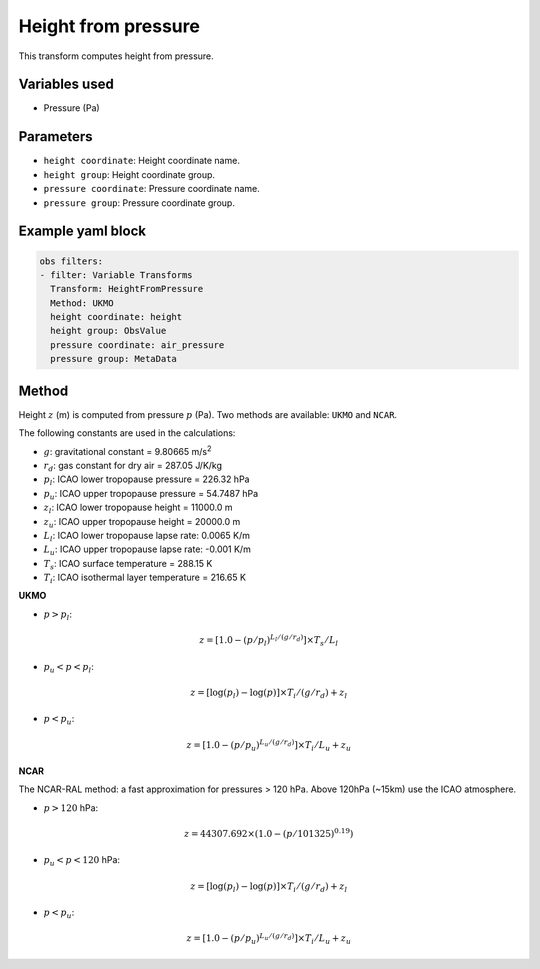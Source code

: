 
.. _VT-heightfrompressure:

====================
Height from pressure
====================

This transform computes height from pressure.

--------------
Variables used
--------------

- Pressure (Pa)

----------
Parameters
----------

- ``height coordinate``: Height coordinate name.
- ``height group``: Height coordinate group.
- ``pressure coordinate``: Pressure coordinate name.
- ``pressure group``: Pressure coordinate group.

------------------
Example yaml block
------------------

.. code-block:: yaml

    obs filters:
    - filter: Variable Transforms
      Transform: HeightFromPressure
      Method: UKMO
      height coordinate: height
      height group: ObsValue
      pressure coordinate: air_pressure
      pressure group: MetaData

------
Method
------

Height :math:`z` (m) is computed from pressure :math:`p` (Pa). 
Two methods are available: ``UKMO`` and ``NCAR``.

The following constants are used in the calculations:

- :math:`g`: gravitational constant = 9.80665 m/s\ :sup:`2`
- :math:`r_d`: gas constant for dry air = 287.05 J/K/kg
- :math:`p_l`: ICAO lower tropopause pressure = 226.32 hPa
- :math:`p_u`: ICAO upper tropopause pressure = 54.7487 hPa
- :math:`z_l`: ICAO lower tropopause height = 11000.0 m
- :math:`z_u`: ICAO upper tropopause height = 20000.0 m
- :math:`L_l`: ICAO lower tropopause lapse rate: 0.0065 K/m
- :math:`L_u`: ICAO upper tropopause lapse rate: -0.001 K/m
- :math:`T_s`: ICAO surface temperature = 288.15 K
- :math:`T_i`: ICAO isothermal layer temperature = 216.65 K


**UKMO**

- :math:`p > p_l`:

.. math::
   z = [1.0 - (p / p_l)^{L_l / (g / r_d)}] \times T_s / L_l

- :math:`p_u < p < p_l`:

.. math::
   z = [\log(p_l) - \log(p)] \times T_i / (g / r_d) + z_l

- :math:`p < p_u`:

.. math::
   z = [1.0 - (p / p_u)^{L_u / (g / r_d)}] \times T_i / L_u + z_u

**NCAR**

The NCAR-RAL method: a fast approximation for pressures > 120 hPa.
Above 120hPa (~15km) use the ICAO atmosphere.

- :math:`p > 120` hPa:

.. math::
   z = 44307.692 \times (1.0 - (p / 101325)^{0.19})

- :math:`p_u < p < 120` hPa:

.. math::
   z = [\log(p_l) - \log(p)] \times T_i / (g / r_d) + z_l

- :math:`p < p_u`:

.. math::
   z = [1.0 - (p / p_u)^{L_u / (g / r_d)}] \times T_i / L_u + z_u
